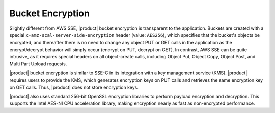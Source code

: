 Bucket Encryption
=================

Slightly different from AWS SSE, |product| bucket encryption is transparent to the
application. Buckets are created with a special
``x-amz-scal-server-side-encryption`` header (value: ``AES256``), which
specifies that the bucket's objects be encrypted, and thereafter there is no
need to change any object PUT or GET calls in the application as the
encrypt/decrypt behavior will simply occur (encrypt on PUT, decrypt on GET). In
contrast, AWS SSE can be quite intrusive, as it requires special headers on all
object-create calls, including Object Put, Object Copy, Object Post, and Multi
Part Upload requests.

|product| bucket encryption is similar to SSE-C in its integration with a key
management service (KMS). |product| requires users to provide the KMS, which
generates encryption keys on PUT calls and retrieves the same encryption key on
GET calls. Thus, |product| does not store encryption keys.

|product| also uses standard 256-bit OpenSSL encryption libraries to perform payload
encryption and decryption. This supports the Intel AES-NI CPU acceleration
library, making encryption nearly as fast as non-encrypted performance.
